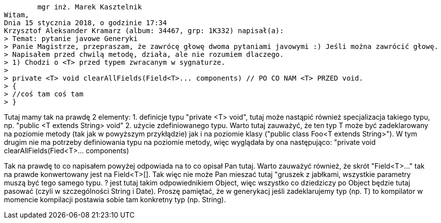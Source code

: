 	mgr inż. Marek Kasztelnik
Witam,
Dnia 15 stycznia 2018, o godzinie 17:34
Krzysztof Aleksander Kramarz (album: 34467, grp: 1K332) napisał(a):
> Temat: pytanie javowe Generyki
> Panie Magistrze, przepraszam, że zawrócę głowę dwoma pytaniami javowymi :) Jeśli można zawrócić głowę.
> Napisałem przed chwilą metodę, działa, ale nie rozumiem dlaczego.
> 1) Chodzi o <T> przed typem zwracanym w sygnaturze.
>
> private <T> void clearAllFields(Field<T>... components) // PO CO NAM <T> PRZED void.
> {
> //coś tam coś tam
> }

Tutaj mamy tak na prawdę 2 elementy:
1. definicje typu "private <T> void", tutaj może nastąpić również specjalizacja takiego typu, np. "public <T extends String> void"
2. użycie zdefiniowanego typu. Warto tutaj zauważyć, że ten typ T może być zadeklarowany na poziomie metody (tak jak w powyższym przykłądzie) jak i na poziomie klasy ("public class Foo<T extends String>"). W tym drugim nie ma potrzeby definiowania typu na poziomie metody, więc wyglądała by ona następująco: "private void clearAllFields(Fied<T>... components)

Tak na prawdę to co napisałem powyżej odpowiada na to co opisał Pan tutaj.
 Warto zauważyć również, że skrót "Field<T>..." tak na prawde konwertowany jest na Field<T>[].
 Tak więc nie może Pan mieszać tutaj "gruszek z jabłkami, wszystkie parametry muszą być tego samego typu.
 ? jest tutaj takim odpowiednikiem Object, więc wszystko co dziedziczy po Object będzie tutaj pasować
 (czyli w szczególności String i Date). Proszę pamiętać, że w generykacj jeśli zadeklarujemy typ (np. T)
 to kompilator w momencie kompilacji postawia sobie tam konkretny typ (np. String).
